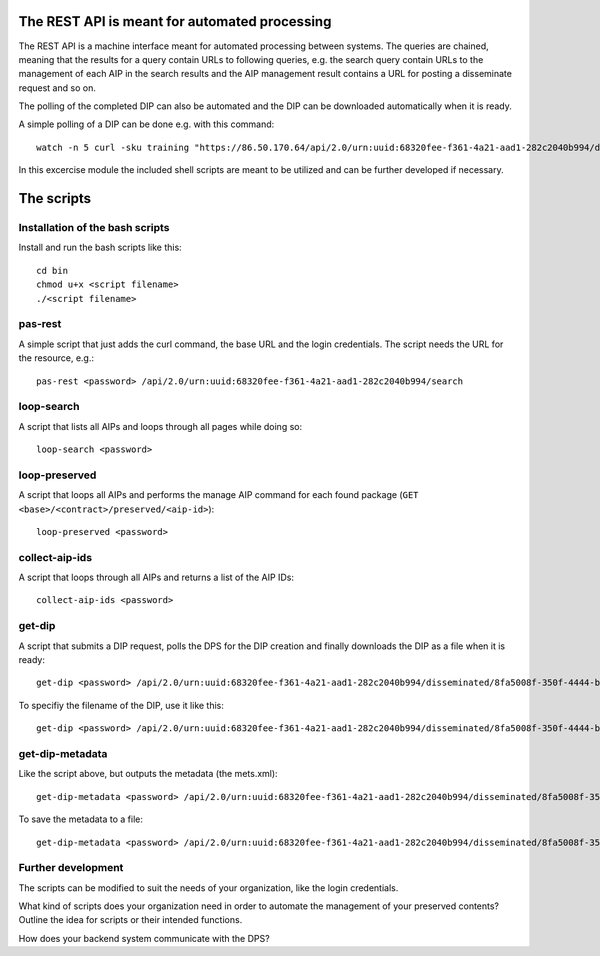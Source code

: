 The REST API is meant for automated processing
==============================================

The REST API is a machine interface meant for automated processing between
systems. The queries are chained, meaning that the results for a query contain
URLs to following queries, e.g. the search query contain URLs to the management
of each AIP in the search results and the AIP management result contains a URL
for posting a disseminate request and so on.

The polling of the completed DIP can also be automated and the DIP can be
downloaded automatically when it is ready.

A simple polling of a DIP can be done e.g. with this command::

    watch -n 5 curl -sku training "https://86.50.170.64/api/2.0/urn:uuid:68320fee-f361-4a21-aad1-282c2040b994/disseminated/8fa5008f-350f-4444-bbf2-4ae240073f29"

In this excercise module the included shell scripts are meant to be utilized and
can be further developed if necessary. 

The scripts
===========

Installation of the bash scripts
--------------------------------

Install and run the bash scripts like this::

    cd bin
    chmod u+x <script filename>
    ./<script filename>

pas-rest
--------
A simple script that just adds the curl command, the base URL and the login
credentials. The script needs the URL for the resource, e.g.::

    pas-rest <password> /api/2.0/urn:uuid:68320fee-f361-4a21-aad1-282c2040b994/search

loop-search
-----------
A script that lists all AIPs and loops through all pages while doing so::

    loop-search <password>

loop-preserved
--------------
A script that loops all AIPs and performs the manage AIP command for each found
package (``GET <base>/<contract>/preserved/<aip-id>``)::

    loop-preserved <password>

collect-aip-ids
---------------
A script that loops through all AIPs and returns a list of the AIP IDs::

    collect-aip-ids <password>

get-dip
-------
A script that submits a DIP request, polls the DPS for the DIP creation and finally
downloads the DIP as a file when it is ready::

    get-dip <password> /api/2.0/urn:uuid:68320fee-f361-4a21-aad1-282c2040b994/disseminated/8fa5008f-350f-4444-bbf2-4ae240073f29

To specifiy the filename of the DIP, use it like this::

    get-dip <password> /api/2.0/urn:uuid:68320fee-f361-4a21-aad1-282c2040b994/disseminated/8fa5008f-350f-4444-bbf2-4ae240073f29 mydip.zip

get-dip-metadata
----------------
Like the script above, but outputs the metadata (the mets.xml)::

    get-dip-metadata <password> /api/2.0/urn:uuid:68320fee-f361-4a21-aad1-282c2040b994/disseminated/8fa5008f-350f-4444-bbf2-4ae240073f29

To save the metadata to a file::

    get-dip-metadata <password> /api/2.0/urn:uuid:68320fee-f361-4a21-aad1-282c2040b994/disseminated/8fa5008f-350f-4444-bbf2-4ae240073f29 mets.xml


Further development
-------------------

The scripts can be modified to suit the needs of your organization, like the login
credentials.

What kind of scripts does your organization need in order to automate the management
of your preserved contents? Outline the idea for scripts or their intended functions.

How does your backend system communicate with the DPS?
